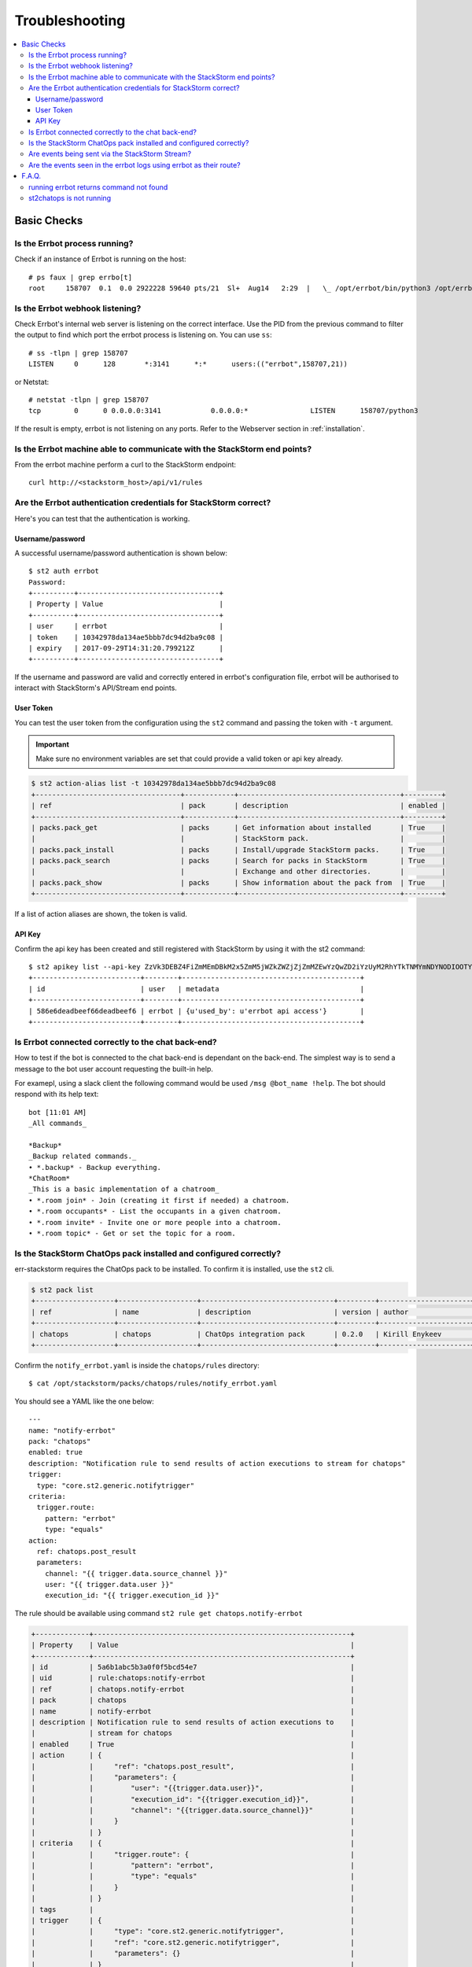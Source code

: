 .. _troubleshooting:

****************
Troubleshooting
****************

.. contents:: :local:

Basic Checks
=============

Is the Errbot process running?
-------------------------------

Check if an instance of Errbot is running on the host::

    # ps faux | grep errbo[t]
    root     158707  0.1  0.0 2922228 59640 pts/21  Sl+  Aug14   2:29  |   \_ /opt/errbot/bin/python3 /opt/errbot/bin/errbot -c /data/errbot/etc/config.py

Is the Errbot webhook listening?
--------------------------------

Check Errbot's internal web server is listening on the correct interface. Use the PID from the previous command to filter the output to find which port the errbot process is listening on. You can use ``ss``::

    # ss -tlpn | grep 158707
    LISTEN     0      128       *:3141      *:*      users:(("errbot",158707,21))


or Netstat::

    # netstat -tlpn | grep 158707
    tcp        0      0 0.0.0.0:3141            0.0.0.0:*               LISTEN      158707/python3


If the result is empty, errbot is not listening on any ports. Refer to the Webserver section in :ref:`installation`.


Is the Errbot machine able to communicate with the StackStorm end points?
--------------------------------------------------------------------------

From the errbot machine perform a curl to the StackStorm endpoint::

    curl http://<stackstorm_host>/api/v1/rules

Are the Errbot authentication credentials for StackStorm correct?
------------------------------------------------------------------

Here's you can test that the authentication is working.

Username/password
"""""""""""""""""

A successful username/password authentication is shown below::

    $ st2 auth errbot
    Password:
    +----------+----------------------------------+
    | Property | Value                            |
    +----------+----------------------------------+
    | user     | errbot                           |
    | token    | 10342978da134ae5bbb7dc94d2ba9c08 |
    | expiry   | 2017-09-29T14:31:20.799212Z      |
    +----------+----------------------------------+


If the username and password are valid and correctly entered in errbot's configuration file, errbot will be authorised to interact with StackStorm's API/Stream end points.

User Token
""""""""""

You can test the user token from the configuration using the ``st2`` command and passing the token with ``-t`` argument.

.. important:: Make sure no environment variables are set that could provide a valid token or api key already.

.. code-block:: bash

    $ st2 action-alias list -t 10342978da134ae5bbb7dc94d2ba9c08
    +-----------------------------------+------------+---------------------------------------+---------+
    | ref                               | pack       | description                           | enabled |
    +-----------------------------------+------------+---------------------------------------+---------+
    | packs.pack_get                    | packs      | Get information about installed       | True    |
    |                                   |            | StackStorm pack.                      |         |
    | packs.pack_install                | packs      | Install/upgrade StackStorm packs.     | True    |
    | packs.pack_search                 | packs      | Search for packs in StackStorm        | True    |
    |                                   |            | Exchange and other directories.       |         |
    | packs.pack_show                   | packs      | Show information about the pack from  | True    |
    +-----------------------------------+------------+---------------------------------------+---------+


If a list of action aliases are shown, the token is valid.

API Key
"""""""

Confirm the api key has been created and still registered with StackStorm by using it with the st2 command::

    $ st2 apikey list --api-key ZzVk3DEBZ4FiZmMEmDBkM2x5ZmM5jWZkZWZjZjZmMZEwYzQwZD2iYzUyM2RhYTkTNMYmNDYNODIOOTYwMzE20A
    +--------------------------+--------+-------------------------------------------+
    | id                       | user   | metadata                                  |
    +--------------------------+--------+-------------------------------------------+
    | 586e6deadbeef66deadbeef6 | errbot | {u'used_by': u'errbot api access'}        |
    +--------------------------+--------+-------------------------------------------+

Is Errbot connected correctly to the chat back-end?
----------------------------------------------------

How to test if the bot is connected to the chat back-end is dependant on the back-end. The simplest way is to send a message to the bot user account requesting the built-in help.

For examepl, using a slack client the following command would be used ``/msg @bot_name !help``. The bot should respond with its help text::

    bot [11:01 AM]
    _All commands_

    *Backup*
    _Backup related commands._
    • *.backup* - Backup everything.
    *ChatRoom*
    _This is a basic implementation of a chatroom_
    • *.room join* - Join (creating it first if needed) a chatroom.
    • *.room occupants* - List the occupants in a given chatroom.
    • *.room invite* - Invite one or more people into a chatroom.
    • *.room topic* - Get or set the topic for a room.


Is the StackStorm ChatOps pack installed and configured correctly?
--------------------------------------------------------------------

err-stackstorm requires the ChatOps pack to be installed. To confirm it is installed, use the ``st2`` cli.

.. code-block:: bash

    $ st2 pack list
    +-------------------+-------------------+--------------------------------+---------+----------------------+
    | ref               | name              | description                    | version | author               |
    +-------------------+-------------------+--------------------------------+---------+----------------------+
    | chatops           | chatops           | ChatOps integration pack       | 0.2.0   | Kirill Enykeev       |
    +-------------------+-------------------+--------------------------------+---------+----------------------+


Confirm the ``notify_errbot.yaml`` is inside the ``chatops/rules`` directory::

    $ cat /opt/stackstorm/packs/chatops/rules/notify_errbot.yaml

You should see a YAML like the one below::

    ---
    name: "notify-errbot"
    pack: "chatops"
    enabled: true
    description: "Notification rule to send results of action executions to stream for chatops"
    trigger:
      type: "core.st2.generic.notifytrigger"
    criteria:
      trigger.route:
        pattern: "errbot"
        type: "equals"
    action:
      ref: chatops.post_result
      parameters:
        channel: "{{ trigger.data.source_channel }}"
        user: "{{ trigger.data.user }}"
        execution_id: "{{ trigger.execution_id }}"

The rule should be available using command ``st2 rule get chatops.notify-errbot``

.. code-block:: bash

    +-------------+--------------------------------------------------------------+
    | Property    | Value                                                        |
    +-------------+--------------------------------------------------------------+
    | id          | 5a6b1abc5b3a0f0f5bcd54e7                                     |
    | uid         | rule:chatops:notify-errbot                                   |
    | ref         | chatops.notify-errbot                                        |
    | pack        | chatops                                                      |
    | name        | notify-errbot                                                |
    | description | Notification rule to send results of action executions to    |
    |             | stream for chatops                                           |
    | enabled     | True                                                         |
    | action      | {                                                            |
    |             |     "ref": "chatops.post_result",                            |
    |             |     "parameters": {                                          |
    |             |         "user": "{{trigger.data.user}}",                     |
    |             |         "execution_id": "{{trigger.execution_id}}",          |
    |             |         "channel": "{{trigger.data.source_channel}}"         |
    |             |     }                                                        |
    |             | }                                                            |
    | criteria    | {                                                            |
    |             |     "trigger.route": {                                       |
    |             |         "pattern": "errbot",                                 |
    |             |         "type": "equals"                                     |
    |             |     }                                                        |
    |             | }                                                            |
    | tags        |                                                              |
    | trigger     | {                                                            |
    |             |     "type": "core.st2.generic.notifytrigger",                |
    |             |     "ref": "core.st2.generic.notifytrigger",                 |
    |             |     "parameters": {}                                         |
    |             | }                                                            |
    | type        | {                                                            |
    |             |     "ref": "standard",                                       |
    |             |     "parameters": {}                                         |
    |             | }                                                            |
    +-------------+--------------------------------------------------------------+



Are events being sent via the StackStorm Stream?
------------------------------------------------

From the errbot host connect to the StackStorm stream endpoint and watch for events emitted as actions are executed by StackStorm::

    curl -s -v -H 'Accept: text/event-stream' -H 'X-Auth-Token: 10342978da134ae5bbb7dc94d2ba9c08' http://<stackstorm_host>/stream/v1


Are the events seen in the errbot logs using errbot as their route?
--------------------------------------------------------------------

To see the events in the log, the debug level ``BOT_LOG_LEVEL = logging.DEBUG`` will need to be added to errbot's configuration file ``config.py``.

If events are configured correctly, logs will be shown like this (``st2.announcement__errbot``)::

    17:04:12 DEBUG    root                      Dispatching st2.announcement__errbot event, 990 bytes...
    17:04:12 DEBUG    lib.st2pluginapi          *** Errbot announcement event detected! ***
    st2.announcement__errbot event, 990 bytes

If the announcement event is showing as::

    2018-01-26 15:51:55,246 DEBUG    sseclient                 Dispatching st2.announcement__chatops event, 508 bytes...

This indicates that the route wasn't set to errbot, refer to :ref:`configuration`.



F.A.Q.
======


running errbot returns command not found
-----------------------------------------

If Errbot was installed in a python virtual environment, make sure the virtual environment is activated correctly.

st2chatops is not running
--------------------------

This is okay, ``err-stackstorm`` **replaces** ``st2chatops``.






